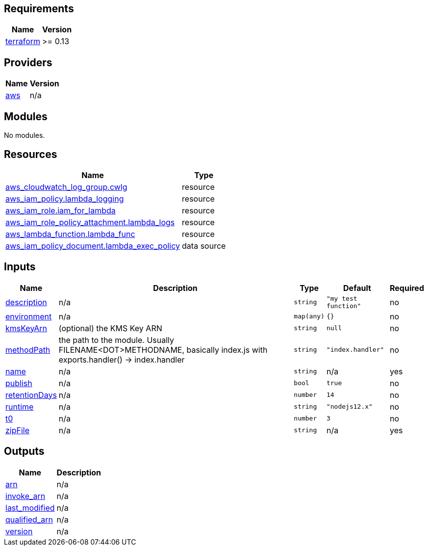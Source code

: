 == Requirements

[cols="a,a",options="header,autowidth"]
|===
|Name |Version
|[[requirement_terraform]] <<requirement_terraform,terraform>> |>= 0.13
|===

== Providers

[cols="a,a",options="header,autowidth"]
|===
|Name |Version
|[[provider_aws]] <<provider_aws,aws>> |n/a
|===

== Modules

No modules.

== Resources

[cols="a,a",options="header,autowidth"]
|===
|Name |Type
|https://registry.terraform.io/providers/hashicorp/aws/latest/docs/resources/cloudwatch_log_group[aws_cloudwatch_log_group.cwlg] |resource
|https://registry.terraform.io/providers/hashicorp/aws/latest/docs/resources/iam_policy[aws_iam_policy.lambda_logging] |resource
|https://registry.terraform.io/providers/hashicorp/aws/latest/docs/resources/iam_role[aws_iam_role.iam_for_lambda] |resource
|https://registry.terraform.io/providers/hashicorp/aws/latest/docs/resources/iam_role_policy_attachment[aws_iam_role_policy_attachment.lambda_logs] |resource
|https://registry.terraform.io/providers/hashicorp/aws/latest/docs/resources/lambda_function[aws_lambda_function.lambda_func] |resource
|https://registry.terraform.io/providers/hashicorp/aws/latest/docs/data-sources/iam_policy_document[aws_iam_policy_document.lambda_exec_policy] |data source
|===

== Inputs

[cols="a,a,a,a,a",options="header,autowidth"]
|===
|Name |Description |Type |Default |Required
|[[input_description]] <<input_description,description>>
|n/a
|`string`
|`"my test function"`
|no

|[[input_environment]] <<input_environment,environment>>
|n/a
|`map(any)`
|`{}`
|no

|[[input_kmsKeyArn]] <<input_kmsKeyArn,kmsKeyArn>>
|(optional) the KMS Key ARN
|`string`
|`null`
|no

|[[input_methodPath]] <<input_methodPath,methodPath>>
|the path to the module. Usually FILENAME<DOT>METHODNAME, basically index.js with exports.handler() -> index.handler
|`string`
|`"index.handler"`
|no

|[[input_name]] <<input_name,name>>
|n/a
|`string`
|n/a
|yes

|[[input_publish]] <<input_publish,publish>>
|n/a
|`bool`
|`true`
|no

|[[input_retentionDays]] <<input_retentionDays,retentionDays>>
|n/a
|`number`
|`14`
|no

|[[input_runtime]] <<input_runtime,runtime>>
|n/a
|`string`
|`"nodejs12.x"`
|no

|[[input_t0]] <<input_t0,t0>>
|n/a
|`number`
|`3`
|no

|[[input_zipFile]] <<input_zipFile,zipFile>>
|n/a
|`string`
|n/a
|yes

|===

== Outputs

[cols="a,a",options="header,autowidth"]
|===
|Name |Description
|[[output_arn]] <<output_arn,arn>> |n/a
|[[output_invoke_arn]] <<output_invoke_arn,invoke_arn>> |n/a
|[[output_last_modified]] <<output_last_modified,last_modified>> |n/a
|[[output_qualified_arn]] <<output_qualified_arn,qualified_arn>> |n/a
|[[output_version]] <<output_version,version>> |n/a
|===
